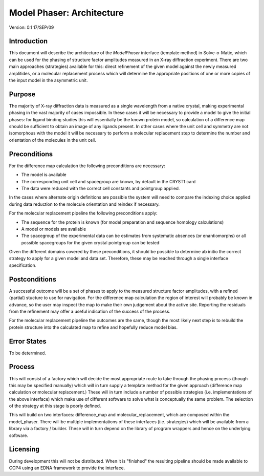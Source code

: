 ==========================
Model Phaser: Architecture
==========================

Version: 0.1 17/SEP/09

Introduction
============

This document will describe the architecture of the *ModelPhaser* interface
(template method) in Solve-o-Matic, which can be used for the phasing of 
structure factor amplitudes measured in an X-ray diffraction experiment.
There are two main approaches (strategies) available for this: direct 
refinement of the given model against the newly measured amplitides, or a
molecular replacement process which will determine the appropriate positions
of one or more copies of the input model in the asymmetric unit.

Purpose
=======

The majority of X-ray diffraction data is measured as a single wavelength from
a native crystal, making experimental phasing in the vast majority of cases
impossible. In these cases it will be necessary to provide a model to give 
the initial phases: for ligand binding studies this will essentially be 
the known protein model, so calculation of a difference map should be 
sufficient to obtain an image of any ligands present. In other cases where 
the unit cell and symmetry are not isomorphous with the model it will be 
necessary to perform a molecular replacement step to determine the number 
and orientation of the molecules in the unit cell. 

Preconditions
=============

For the difference map calculation the following preconditions are necessary:

- The model is available

- The corresponding unit cell and spacegroup are known, by default in the 
  CRYST1 card

- The data were reduced with the correct cell constants and pointgroup
  applied.

In the cases where alternate origin definitions are possible the system will
need to compare the indexing choice applied during data reduction to the 
molecule orientation and reindex if necessary.

For the molecular replacement pipeline the following preconditions apply:

- The sequence for the protein is known (for model preparation and sequence
  homology calculations)

- A model or models are available

- The spacegroup of the experimental data can be estimates from systematic
  absences (or enantiomorphs) or all possible spacegroups for the given 
  crystal pointgroup can be tested

Given the different domains covered by these preconditions, it should be 
possible to determine ab initio the correct strategy to apply for a given 
model and data set. Therefore, these may be reached through a single 
interface specification.

Postconditions
==============

A successful outcome will be a set of phases to apply to the measured 
structure factor amplitudes, with a refined (partial) stucture to use for
navigation. For the difference map calculation the region of interest will
probably be known in advance, so the user may inspect the map to make their
own judgement about the active site. Reporting the residuals from the 
refinement may offer a useful indication of the success of the process.

For the molecular replacement pipeline the outcomes are the same, though 
the most likely next step is to rebuild the protein structure into the 
calculated map to refine and hopefully reduce model bias.

Error States
============

To be determined.

Process
=======

This will consist of a factory which will decide the most appropriate route
to take through the phasing process (though this may be specified manually)
which will in turn supply a template method for the given approach (difference
map calculation or molecular replacement.) These will in turn include a number
of possible strategies (i.e. implementations of the above interface) which 
make use of different software to solve what is conceptually the same 
problem. The selection of the strategy at this stage is poorly defined.

This will build on two interfaces: difference_map and molecular_replacement,
which are composed within the model_phaser. There will be multiple
implementations of these interfaces (i.e. strategies) which will be available
from a library *via* a factory / builder. These will in turn depend on the 
library of program wrappers and hence on the underlying software.

Licensing
=========

During development this will not be distributed. When it is "finished" the 
resulting pipeline should be made available to CCP4 using an EDNA framework
to provide the interface.
